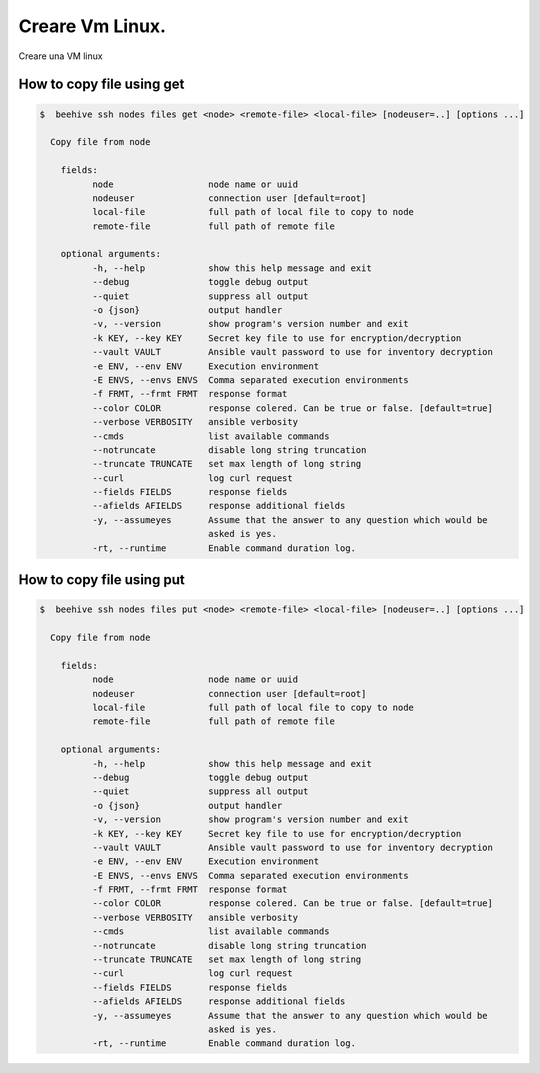 .. _prova-indice:

Creare Vm Linux.
===============

Creare una VM linux


.. _GET:

​How to copy file using get
---------------------------

.. code-block:: bash

    $  beehive ssh nodes files get <node> <remote-file> <local-file> [nodeuser=..] [options ...]

      Copy file from node

        fields:
              node                  node name or uuid
              nodeuser              connection user [default=root]
              local-file            full path of local file to copy to node
              remote-file           full path of remote file

        optional arguments:
              -h, --help            show this help message and exit
              --debug               toggle debug output
              --quiet               suppress all output
              -o {json}             output handler
              -v, --version         show program's version number and exit
              -k KEY, --key KEY     Secret key file to use for encryption/decryption
              --vault VAULT         Ansible vault password to use for inventory decryption
              -e ENV, --env ENV     Execution environment
              -E ENVS, --envs ENVS  Comma separated execution environments
              -f FRMT, --frmt FRMT  response format
              --color COLOR         response colered. Can be true or false. [default=true]
              --verbose VERBOSITY   ansible verbosity
              --cmds                list available commands
              --notruncate          disable long string truncation
              --truncate TRUNCATE   set max length of long string
              --curl                log curl request
              --fields FIELDS       response fields
              --afields AFIELDS     response additional fields
              -y, --assumeyes       Assume that the answer to any question which would be
                                    asked is yes.
              -rt, --runtime        Enable command duration log.



.. _PUT:

​How to copy file using put
---------------------------

.. code-block:: bash

    $  beehive ssh nodes files put <node> <remote-file> <local-file> [nodeuser=..] [options ...]

      Copy file from node

        fields:
              node                  node name or uuid
              nodeuser              connection user [default=root]
              local-file            full path of local file to copy to node
              remote-file           full path of remote file

        optional arguments:
              -h, --help            show this help message and exit
              --debug               toggle debug output
              --quiet               suppress all output
              -o {json}             output handler
              -v, --version         show program's version number and exit
              -k KEY, --key KEY     Secret key file to use for encryption/decryption
              --vault VAULT         Ansible vault password to use for inventory decryption
              -e ENV, --env ENV     Execution environment
              -E ENVS, --envs ENVS  Comma separated execution environments
              -f FRMT, --frmt FRMT  response format
              --color COLOR         response colered. Can be true or false. [default=true]
              --verbose VERBOSITY   ansible verbosity
              --cmds                list available commands
              --notruncate          disable long string truncation
              --truncate TRUNCATE   set max length of long string
              --curl                log curl request
              --fields FIELDS       response fields
              --afields AFIELDS     response additional fields
              -y, --assumeyes       Assume that the answer to any question which would be
                                    asked is yes.
              -rt, --runtime        Enable command duration log.


